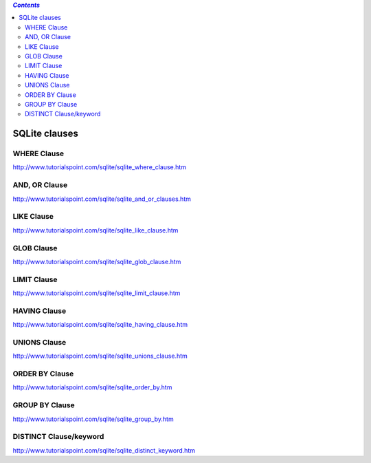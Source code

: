 .. contents:: `Contents`
   :depth: 2
   :local:

##############
SQLite clauses
##############

************
WHERE Clause
************
http://www.tutorialspoint.com/sqlite/sqlite_where_clause.htm

**************
AND, OR Clause
**************
http://www.tutorialspoint.com/sqlite/sqlite_and_or_clauses.htm

***********
LIKE Clause
***********
http://www.tutorialspoint.com/sqlite/sqlite_like_clause.htm

***********
GLOB Clause
***********
http://www.tutorialspoint.com/sqlite/sqlite_glob_clause.htm

************
LIMIT Clause
************
http://www.tutorialspoint.com/sqlite/sqlite_limit_clause.htm

*************
HAVING Clause
*************
http://www.tutorialspoint.com/sqlite/sqlite_having_clause.htm

*************
UNIONS Clause
*************
http://www.tutorialspoint.com/sqlite/sqlite_unions_clause.htm

***************
ORDER BY Clause
***************
http://www.tutorialspoint.com/sqlite/sqlite_order_by.htm

***************
GROUP BY Clause
***************
http://www.tutorialspoint.com/sqlite/sqlite_group_by.htm

***********************
DISTINCT Clause/keyword
***********************
http://www.tutorialspoint.com/sqlite/sqlite_distinct_keyword.htm
